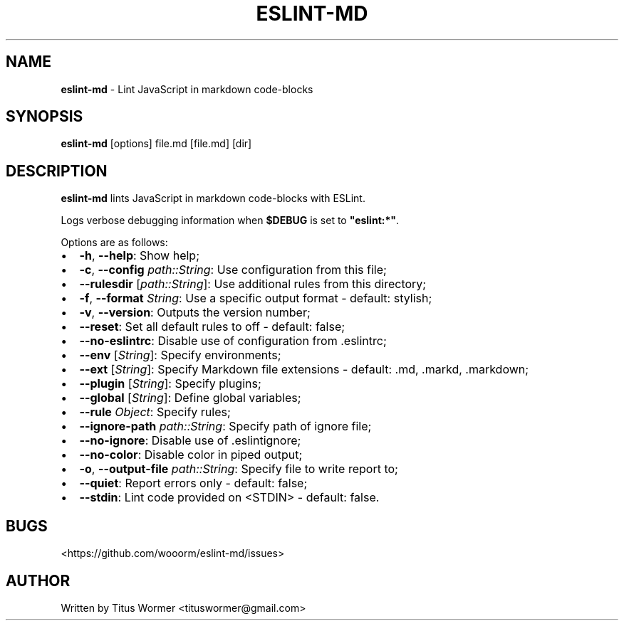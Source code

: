 .TH "ESLINT\-MD" "1" "February 2015" "" ""
.SH "NAME"
\fBeslint-md\fR \- Lint JavaScript in markdown code\-blocks
.SH SYNOPSIS
.P
\fBeslint\-md\fR [options] file\.md [file\.md] [dir]
.SH DESCRIPTION
.P
\fBeslint\-md\fR lints JavaScript in markdown code\-blocks with ESLint\.
.P
Logs verbose debugging information when \fB$DEBUG\fR is set to \fB"eslint:*"\fR\|\.
.P
Options are as follows:
.RS 0
.IP \(bu 2
\fB\-h\fR, \fB\-\-help\fR: Show help;
.IP \(bu 2
\fB\-c\fR, \fB\-\-config\fR \fIpath::String\fR: Use configuration from this file;
.IP \(bu 2
\fB\-\-rulesdir\fR [\fIpath::String\fR]: Use additional rules from this directory;
.IP \(bu 2
\fB\-f\fR, \fB\-\-format\fR \fIString\fR: Use a specific output format \- default: stylish;
.IP \(bu 2
\fB\-v\fR, \fB\-\-version\fR: Outputs the version number;
.IP \(bu 2
\fB\-\-reset\fR: Set all default rules to off \- default: false;
.IP \(bu 2
\fB\-\-no\-eslintrc\fR: Disable use of configuration from \.eslintrc;
.IP \(bu 2
\fB\-\-env\fR [\fIString\fR]: Specify environments;
.IP \(bu 2
\fB\-\-ext\fR [\fIString\fR]: Specify Markdown file extensions \- default: \.md, \.markd, \.markdown;
.IP \(bu 2
\fB\-\-plugin\fR [\fIString\fR]: Specify plugins;
.IP \(bu 2
\fB\-\-global\fR [\fIString\fR]: Define global variables;
.IP \(bu 2
\fB\-\-rule\fR \fIObject\fR: Specify rules;
.IP \(bu 2
\fB\-\-ignore\-path\fR \fIpath::String\fR: Specify path of ignore file;
.IP \(bu 2
\fB\-\-no\-ignore\fR: Disable use of \.eslintignore;
.IP \(bu 2
\fB\-\-no\-color\fR: Disable color in piped output;
.IP \(bu 2
\fB\-o\fR, \fB\-\-output\-file\fR \fIpath::String\fR: Specify file to write report to;
.IP \(bu 2
\fB\-\-quiet\fR: Report errors only \- default: false;
.IP \(bu 2
\fB\-\-stdin\fR: Lint code provided on <STDIN> \- default: false\.

.RE
.SH BUGS
.P
<https://github\.com/wooorm/eslint\-md/issues>
.SH AUTHOR
.P
Written by Titus Wormer <tituswormer@gmail\.com>

